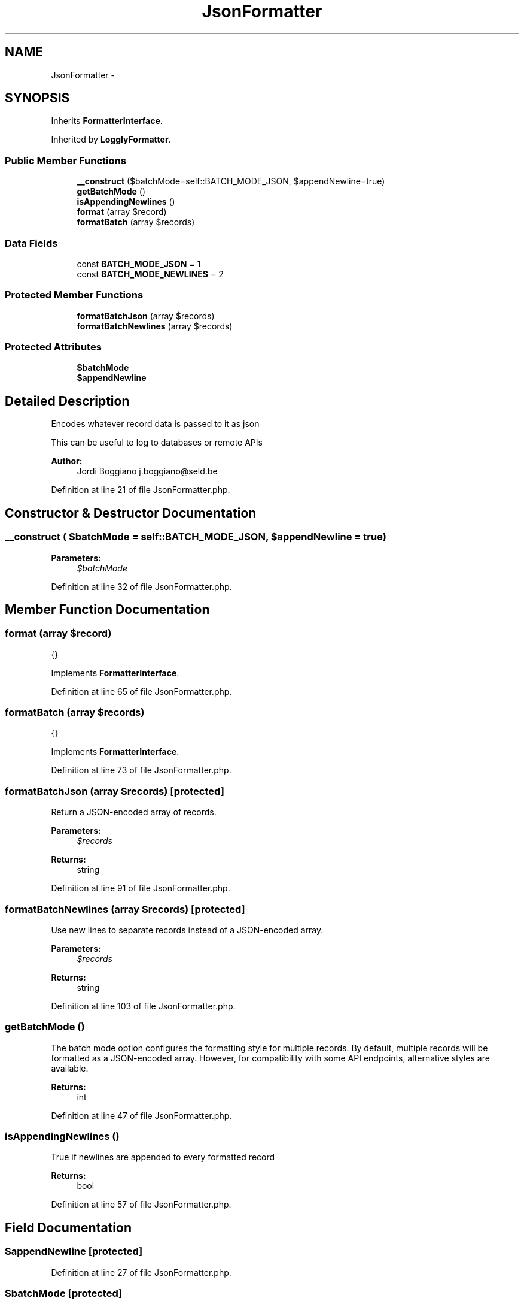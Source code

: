 .TH "JsonFormatter" 3 "Tue Apr 14 2015" "Version 1.0" "VirtualSCADA" \" -*- nroff -*-
.ad l
.nh
.SH NAME
JsonFormatter \- 
.SH SYNOPSIS
.br
.PP
.PP
Inherits \fBFormatterInterface\fP\&.
.PP
Inherited by \fBLogglyFormatter\fP\&.
.SS "Public Member Functions"

.in +1c
.ti -1c
.RI "\fB__construct\fP ($batchMode=self::BATCH_MODE_JSON, $appendNewline=true)"
.br
.ti -1c
.RI "\fBgetBatchMode\fP ()"
.br
.ti -1c
.RI "\fBisAppendingNewlines\fP ()"
.br
.ti -1c
.RI "\fBformat\fP (array $record)"
.br
.ti -1c
.RI "\fBformatBatch\fP (array $records)"
.br
.in -1c
.SS "Data Fields"

.in +1c
.ti -1c
.RI "const \fBBATCH_MODE_JSON\fP = 1"
.br
.ti -1c
.RI "const \fBBATCH_MODE_NEWLINES\fP = 2"
.br
.in -1c
.SS "Protected Member Functions"

.in +1c
.ti -1c
.RI "\fBformatBatchJson\fP (array $records)"
.br
.ti -1c
.RI "\fBformatBatchNewlines\fP (array $records)"
.br
.in -1c
.SS "Protected Attributes"

.in +1c
.ti -1c
.RI "\fB$batchMode\fP"
.br
.ti -1c
.RI "\fB$appendNewline\fP"
.br
.in -1c
.SH "Detailed Description"
.PP 
Encodes whatever record data is passed to it as json
.PP
This can be useful to log to databases or remote APIs
.PP
\fBAuthor:\fP
.RS 4
Jordi Boggiano j.boggiano@seld.be 
.RE
.PP

.PP
Definition at line 21 of file JsonFormatter\&.php\&.
.SH "Constructor & Destructor Documentation"
.PP 
.SS "__construct ( $batchMode = \fCself::BATCH_MODE_JSON\fP,  $appendNewline = \fCtrue\fP)"

.PP
\fBParameters:\fP
.RS 4
\fI$batchMode\fP 
.RE
.PP

.PP
Definition at line 32 of file JsonFormatter\&.php\&.
.SH "Member Function Documentation"
.PP 
.SS "format (array $record)"
{} 
.PP
Implements \fBFormatterInterface\fP\&.
.PP
Definition at line 65 of file JsonFormatter\&.php\&.
.SS "formatBatch (array $records)"
{} 
.PP
Implements \fBFormatterInterface\fP\&.
.PP
Definition at line 73 of file JsonFormatter\&.php\&.
.SS "formatBatchJson (array $records)\fC [protected]\fP"
Return a JSON-encoded array of records\&.
.PP
\fBParameters:\fP
.RS 4
\fI$records\fP 
.RE
.PP
\fBReturns:\fP
.RS 4
string 
.RE
.PP

.PP
Definition at line 91 of file JsonFormatter\&.php\&.
.SS "formatBatchNewlines (array $records)\fC [protected]\fP"
Use new lines to separate records instead of a JSON-encoded array\&.
.PP
\fBParameters:\fP
.RS 4
\fI$records\fP 
.RE
.PP
\fBReturns:\fP
.RS 4
string 
.RE
.PP

.PP
Definition at line 103 of file JsonFormatter\&.php\&.
.SS "getBatchMode ()"
The batch mode option configures the formatting style for multiple records\&. By default, multiple records will be formatted as a JSON-encoded array\&. However, for compatibility with some API endpoints, alternative styles are available\&.
.PP
\fBReturns:\fP
.RS 4
int 
.RE
.PP

.PP
Definition at line 47 of file JsonFormatter\&.php\&.
.SS "isAppendingNewlines ()"
True if newlines are appended to every formatted record
.PP
\fBReturns:\fP
.RS 4
bool 
.RE
.PP

.PP
Definition at line 57 of file JsonFormatter\&.php\&.
.SH "Field Documentation"
.PP 
.SS "$appendNewline\fC [protected]\fP"

.PP
Definition at line 27 of file JsonFormatter\&.php\&.
.SS "$batchMode\fC [protected]\fP"

.PP
Definition at line 26 of file JsonFormatter\&.php\&.
.SS "const BATCH_MODE_JSON = 1"

.PP
Definition at line 23 of file JsonFormatter\&.php\&.
.SS "const BATCH_MODE_NEWLINES = 2"

.PP
Definition at line 24 of file JsonFormatter\&.php\&.

.SH "Author"
.PP 
Generated automatically by Doxygen for VirtualSCADA from the source code\&.
